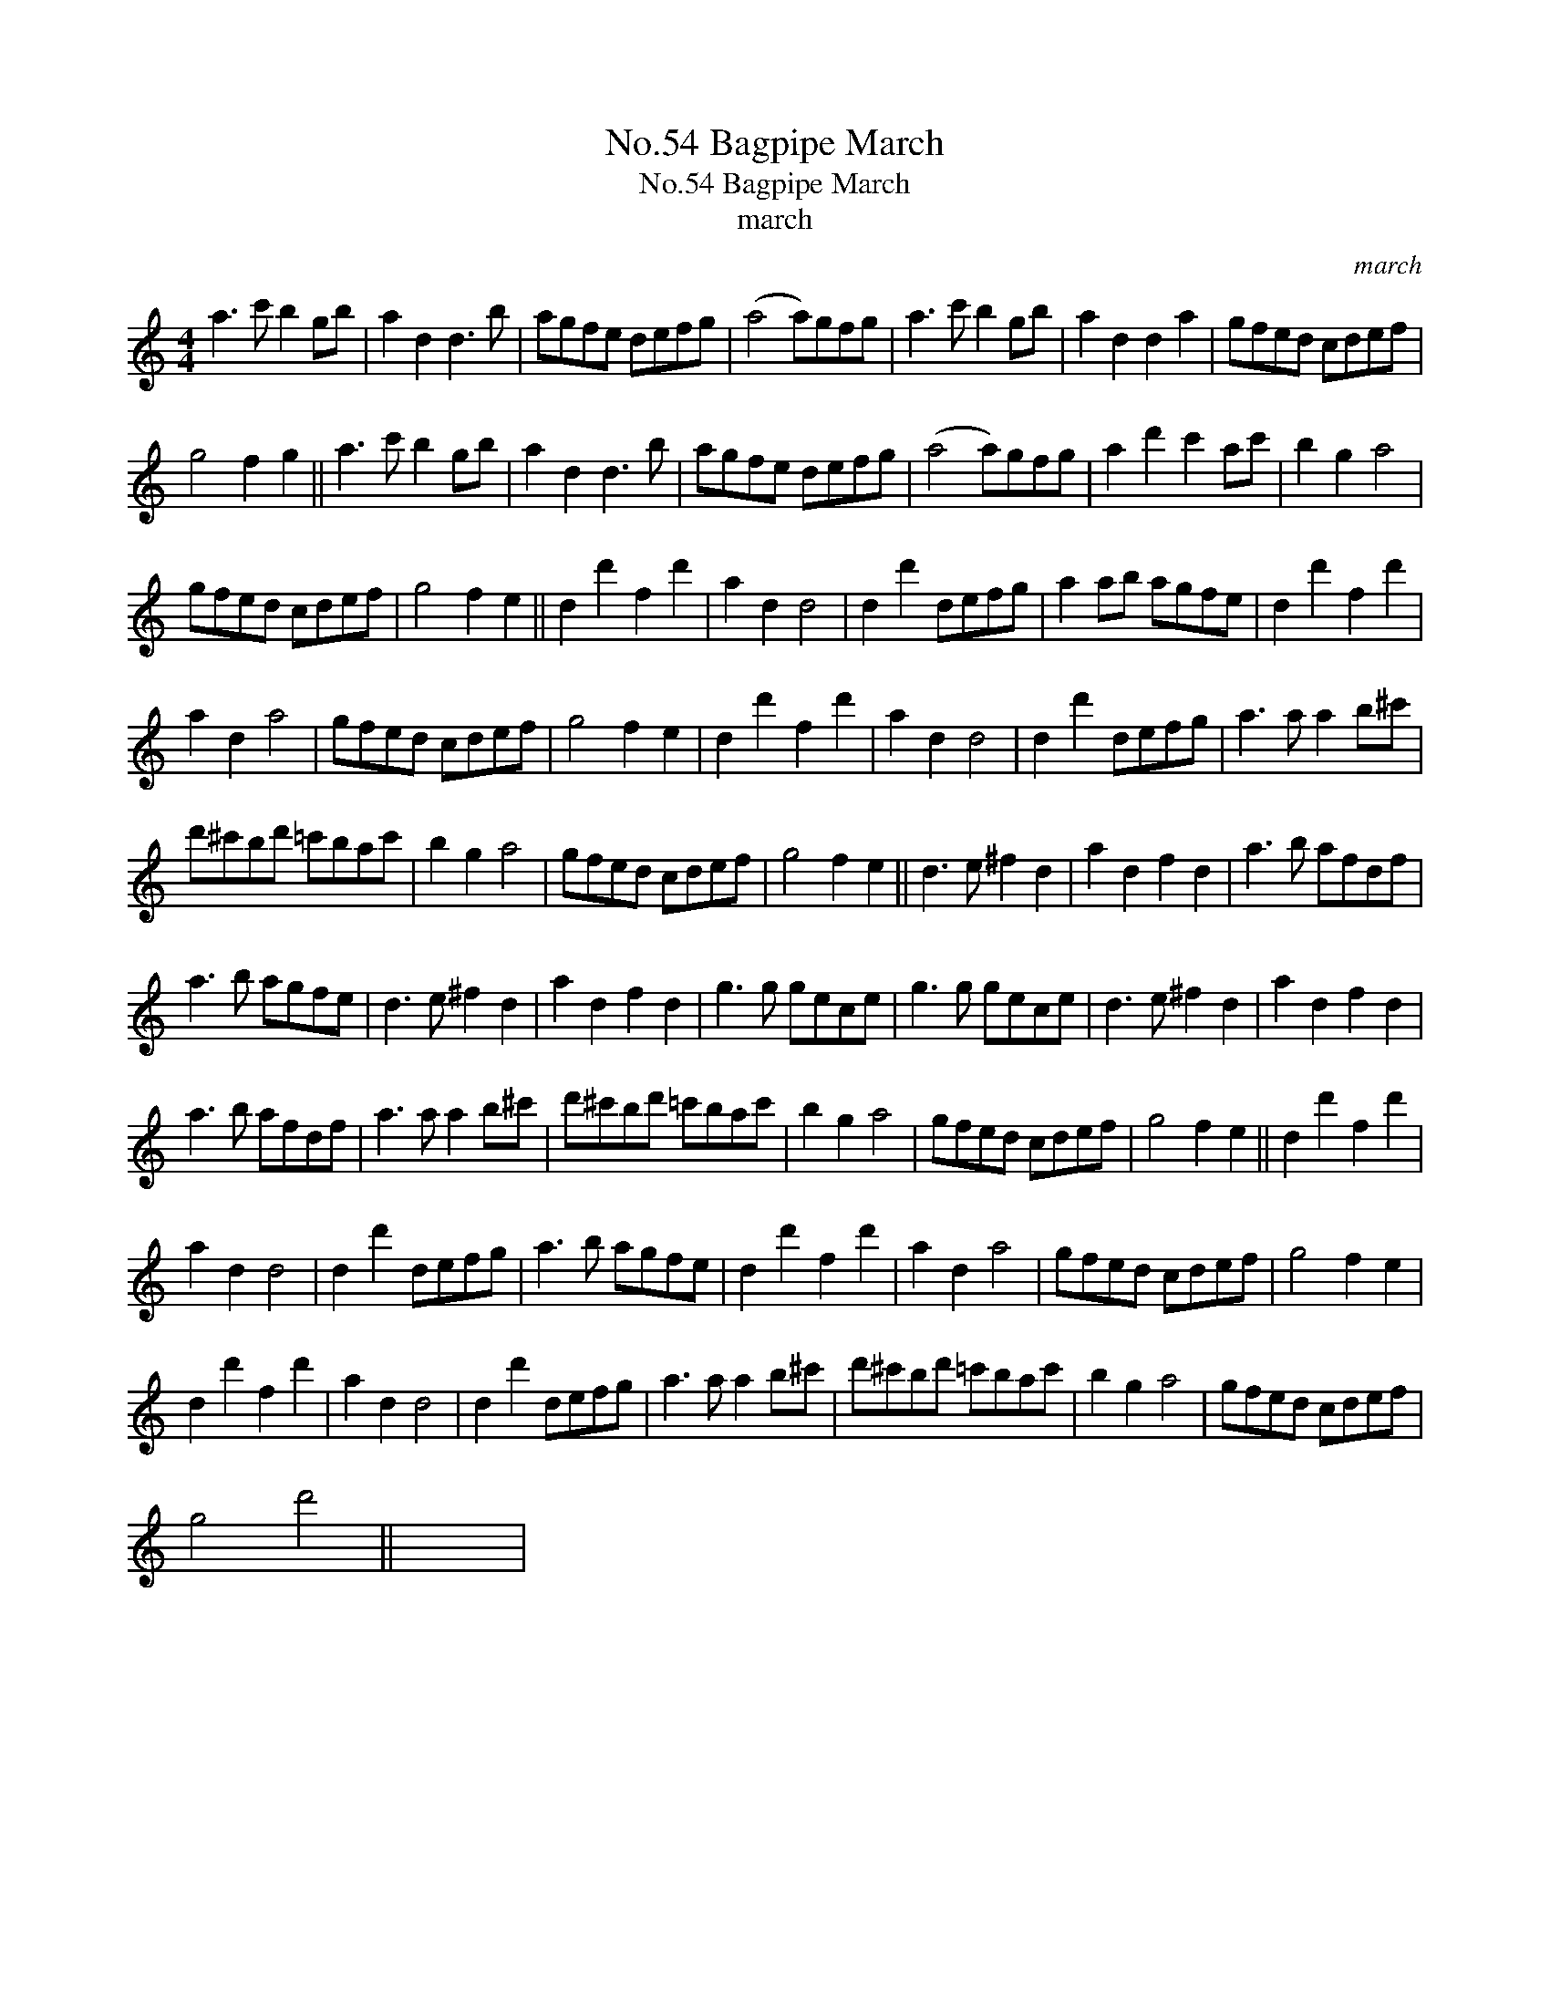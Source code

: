 X:1
T:No.54 Bagpipe March
T:No.54 Bagpipe March
T:march
C:march
L:1/8
M:4/4
K:C
V:1 treble 
V:1
 a3 c' b2 gb | a2 d2 d3 b | agfe defg | (a4 a)gfg | a3 c' b2 gb | a2 d2 d2 a2 | gfed cdef | %7
 g4 f2 g2 || a3 c' b2 gb | a2 d2 d3 b | agfe defg | (a4 a)gfg | a2 d'2 c'2 ac' | b2 g2 a4 | %14
 gfed cdef | g4 f2 e2 || d2 d'2 f2 d'2 | a2 d2 d4 | d2 d'2 defg | a2 ab agfe | d2 d'2 f2 d'2 | %21
 a2 d2 a4 | gfed cdef | g4 f2 e2 | d2 d'2 f2 d'2 | a2 d2 d4 | d2 d'2 defg | a3 a a2 b^c' | %28
 d'^c'bd' =c'bac' | b2 g2 a4 | gfed cdef | g4 f2 e2 || d3 e ^f2 d2 | a2 d2 f2 d2 | a3 b afdf | %35
 a3 b agfe | d3 e ^f2 d2 | a2 d2 f2 d2 | g3 g gece | g3 g gece | d3 e ^f2 d2 | a2 d2 f2 d2 | %42
 a3 b afdf | a3 a a2 b^c' | d'^c'bd' =c'bac' | b2 g2 a4 | gfed cdef | g4 f2 e2 || d2 d'2 f2 d'2 | %49
 a2 d2 d4 | d2 d'2 defg | a3 b agfe | d2 d'2 f2 d'2 | a2 d2 a4 | gfed cdef | g4 f2 e2 | %56
 d2 d'2 f2 d'2 | a2 d2 d4 | d2 d'2 defg | a3 a a2 b^c' | d'^c'bd' =c'bac' | b2 g2 a4 | gfed cdef | %63
 g4 d'4 || x8 | %65

